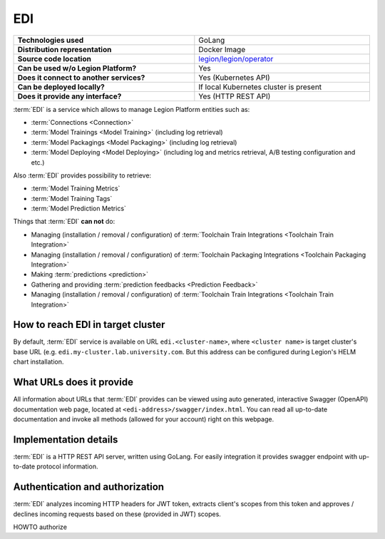 .. _edi-server-description:

===
EDI
===

.. csv-table::
   :stub-columns: 1
   :width: 100%

    "Technologies used", "GoLang"
    "Distribution representation", "Docker Image"
    "Source code location", "`legion/legion/operator <https://github.com/legion-platform/legion/tree/develop/legion/operator>`_"
    "Can be used w/o Legion Platform?", "Yes"
    "Does it connect to another services?", "Yes (Kubernetes API)"
    "Can be deployed locally?", "If local Kubernetes cluster is present"
    "Does it provide any interface?", "Yes (HTTP REST API)"


:term:`EDI` is a service which allows to manage Legion Platform entities such as:

- :term:`Connections <Connection>`
- :term:`Model Trainings <Model Training>` (including log retrieval)
- :term:`Model Packagings <Model Packaging>` (including log retrieval)
- :term:`Model Deploying <Model Deploying>` (including log and metrics retrieval, A/B testing configuration and etc.)

Also :term:`EDI` provides possibility to retrieve:

- :term:`Model Training Metrics`
- :term:`Model Training Tags`
- :term:`Model Prediction Metrics`

Things that :term:`EDI` **can not** do:

- Managing (installation / removal / configuration) of :term:`Toolchain Train Integrations <Toolchain Train Integration>`
- Managing (installation / removal / configuration) of :term:`Toolchain Packaging Integrations <Toolchain Packaging Integration>`
- Making :term:`predictions <prediction>`
- Gathering and providing :term:`prediction feedbacks <Prediction Feedback>`
- Managing (installation / removal / configuration) of :term:`Toolchain Train Integrations <Toolchain Train Integration>`

How to reach EDI in target cluster
----------------------------------

By default, :term:`EDI` service is available on URL ``edi.<cluster-name>``, where ``<cluster name>`` is target cluster's base URL (e.g. ``edi.my-cluster.lab.university.com``. But this address can be configured during Legion's HELM chart installation.

What URLs does it provide
-------------------------

All information about URLs that :term:`EDI` provides can be viewed using auto generated, interactive Swagger (OpenAPI) documentation web page, located at ``<edi-address>/swagger/index.html``. You can read all up-to-date documentation and invoke all methods (allowed for your account) right on this webpage.


Implementation details
----------------------

:term:`EDI` is a HTTP REST API server, written using GoLang. For easily integration it provides swagger endpoint with up-to-date protocol information.

Authentication and authorization
--------------------------------

:term:`EDI` analyzes incoming HTTP headers for JWT token, extracts client's scopes from this token and approves / declines incoming requests based on these (provided in JWT) scopes.

.. _edi-server-auth:

HOWTO authorize